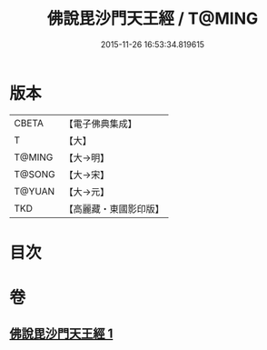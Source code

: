 #+TITLE: 佛說毘沙門天王經 / T@MING
#+DATE: 2015-11-26 16:53:34.819615
* 版本
 |     CBETA|【電子佛典集成】|
 |         T|【大】     |
 |    T@MING|【大→明】   |
 |    T@SONG|【大→宋】   |
 |    T@YUAN|【大→元】   |
 |       TKD|【高麗藏・東國影印版】|

* 目次
* 卷
** [[file:KR6j0473_001.txt][佛說毘沙門天王經 1]]
